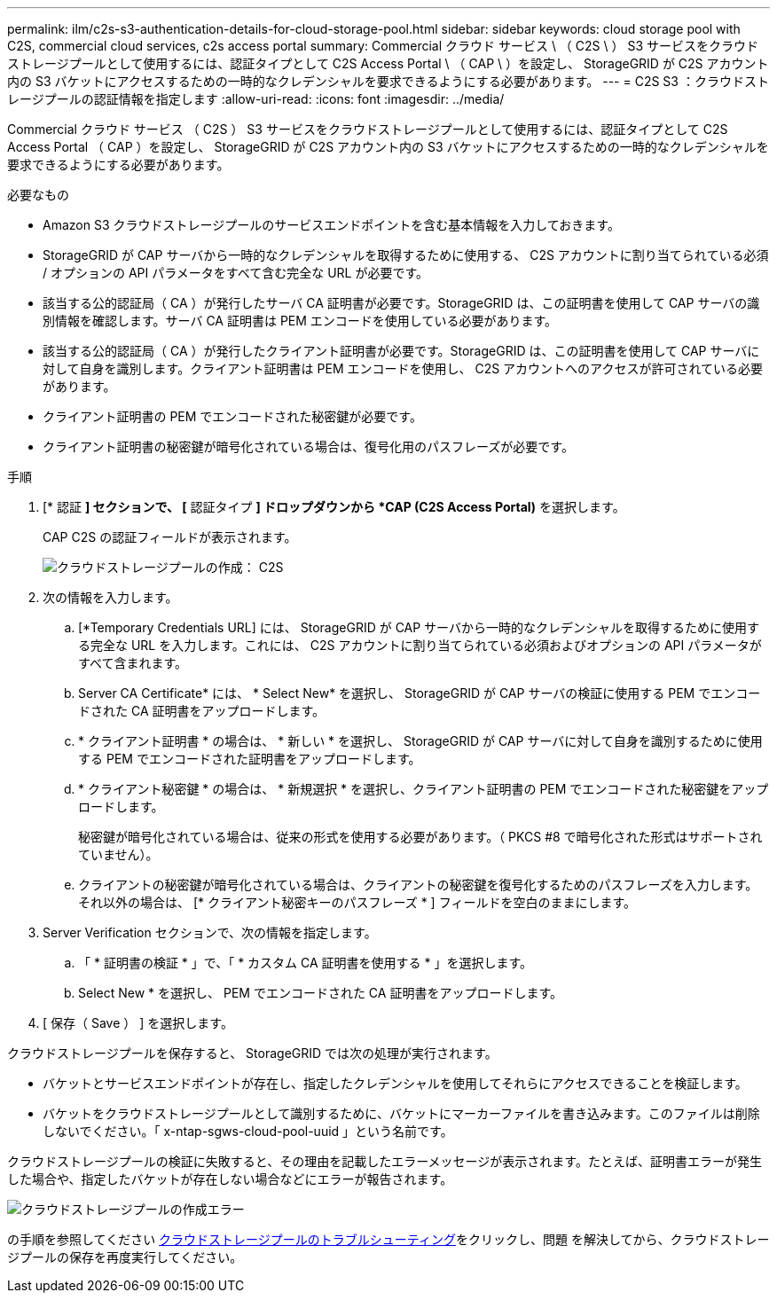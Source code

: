 ---
permalink: ilm/c2s-s3-authentication-details-for-cloud-storage-pool.html 
sidebar: sidebar 
keywords: cloud storage pool with C2S, commercial cloud services, c2s access portal 
summary: Commercial クラウド サービス \ （ C2S \ ） S3 サービスをクラウドストレージプールとして使用するには、認証タイプとして C2S Access Portal \ （ CAP \ ）を設定し、 StorageGRID が C2S アカウント内の S3 バケットにアクセスするための一時的なクレデンシャルを要求できるようにする必要があります。 
---
= C2S S3 ：クラウドストレージプールの認証情報を指定します
:allow-uri-read: 
:icons: font
:imagesdir: ../media/


[role="lead"]
Commercial クラウド サービス （ C2S ） S3 サービスをクラウドストレージプールとして使用するには、認証タイプとして C2S Access Portal （ CAP ）を設定し、 StorageGRID が C2S アカウント内の S3 バケットにアクセスするための一時的なクレデンシャルを要求できるようにする必要があります。

.必要なもの
* Amazon S3 クラウドストレージプールのサービスエンドポイントを含む基本情報を入力しておきます。
* StorageGRID が CAP サーバから一時的なクレデンシャルを取得するために使用する、 C2S アカウントに割り当てられている必須 / オプションの API パラメータをすべて含む完全な URL が必要です。
* 該当する公的認証局（ CA ）が発行したサーバ CA 証明書が必要です。StorageGRID は、この証明書を使用して CAP サーバの識別情報を確認します。サーバ CA 証明書は PEM エンコードを使用している必要があります。
* 該当する公的認証局（ CA ）が発行したクライアント証明書が必要です。StorageGRID は、この証明書を使用して CAP サーバに対して自身を識別します。クライアント証明書は PEM エンコードを使用し、 C2S アカウントへのアクセスが許可されている必要があります。
* クライアント証明書の PEM でエンコードされた秘密鍵が必要です。
* クライアント証明書の秘密鍵が暗号化されている場合は、復号化用のパスフレーズが必要です。


.手順
. [* 認証 *] セクションで、 [* 認証タイプ *] ドロップダウンから *CAP (C2S Access Portal)* を選択します。
+
CAP C2S の認証フィールドが表示されます。

+
image::../media/cloud_storage_pool_create_c2s.png[クラウドストレージプールの作成： C2S]

. 次の情報を入力します。
+
.. [*Temporary Credentials URL] には、 StorageGRID が CAP サーバから一時的なクレデンシャルを取得するために使用する完全な URL を入力します。これには、 C2S アカウントに割り当てられている必須およびオプションの API パラメータがすべて含まれます。
.. Server CA Certificate* には、 * Select New* を選択し、 StorageGRID が CAP サーバの検証に使用する PEM でエンコードされた CA 証明書をアップロードします。
.. * クライアント証明書 * の場合は、 * 新しい * を選択し、 StorageGRID が CAP サーバに対して自身を識別するために使用する PEM でエンコードされた証明書をアップロードします。
.. * クライアント秘密鍵 * の場合は、 * 新規選択 * を選択し、クライアント証明書の PEM でエンコードされた秘密鍵をアップロードします。
+
秘密鍵が暗号化されている場合は、従来の形式を使用する必要があります。（ PKCS #8 で暗号化された形式はサポートされていません）。

.. クライアントの秘密鍵が暗号化されている場合は、クライアントの秘密鍵を復号化するためのパスフレーズを入力します。それ以外の場合は、 [* クライアント秘密キーのパスフレーズ * ] フィールドを空白のままにします。


. Server Verification セクションで、次の情報を指定します。
+
.. 「 * 証明書の検証 * 」で、「 * カスタム CA 証明書を使用する * 」を選択します。
.. Select New * を選択し、 PEM でエンコードされた CA 証明書をアップロードします。


. [ 保存（ Save ） ] を選択します。


クラウドストレージプールを保存すると、 StorageGRID では次の処理が実行されます。

* バケットとサービスエンドポイントが存在し、指定したクレデンシャルを使用してそれらにアクセスできることを検証します。
* バケットをクラウドストレージプールとして識別するために、バケットにマーカーファイルを書き込みます。このファイルは削除しないでください。「 x-ntap-sgws-cloud-pool-uuid 」という名前です。


クラウドストレージプールの検証に失敗すると、その理由を記載したエラーメッセージが表示されます。たとえば、証明書エラーが発生した場合や、指定したバケットが存在しない場合などにエラーが報告されます。

image::../media/cloud_storage_pool_create_error.gif[クラウドストレージプールの作成エラー]

の手順を参照してください xref:troubleshooting-cloud-storage-pools.adoc[クラウドストレージプールのトラブルシューティング]をクリックし、問題 を解決してから、クラウドストレージプールの保存を再度実行してください。
